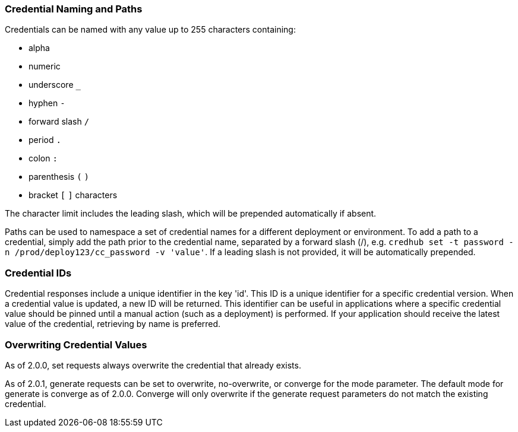 
=== Credential Naming and Paths

Credentials can be named with any value up to 255 characters containing:

* alpha
* numeric
* underscore `_`
* hyphen `-`
* forward slash `/`
* period `.`
* colon `:`
* parenthesis `(` `)`
* bracket `[` `]` characters

The character limit includes the leading slash, which will be prepended automatically if absent.

Paths can be used to namespace a set of credential names for a different deployment or environment. To add a path to a credential, simply add the path prior to the credential name, separated by a forward slash (/), e.g. `credhub set -t password -n /prod/deploy123/cc_password -v 'value'`. If a leading slash is not provided, it will be automatically prepended.

=== Credential IDs

Credential responses include a unique identifier in the key 'id'. This ID is a unique identifier for a specific credential version. When a credential value is updated, a new ID will be returned. This identifier can be useful in applications where a specific credential value should be pinned until a manual action (such as a deployment) is performed. If your application should receive the latest value of the credential, retrieving by name is preferred.

=== Overwriting Credential Values

As of 2.0.0, set requests always overwrite the credential that already exists.

As of 2.0.1, generate requests can be set to overwrite, no-overwrite, or converge for the mode parameter. The default mode for generate is converge as of 2.0.0. Converge will only overwrite if the generate request parameters do not match the existing credential.
